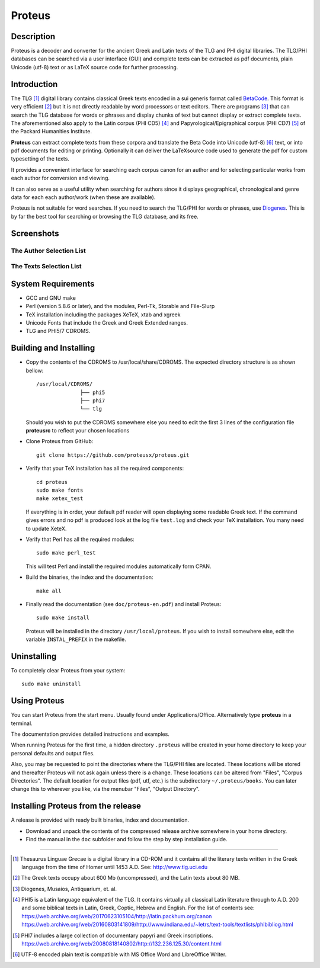 ++++++++++++++++
Proteus
++++++++++++++++

Description
___________

Proteus is a decoder and converter for the ancient Greek and Latin
texts of the TLG and PHI digital libraries.
The TLG/PHI databases can be searched via a user interface (GUI) and
complete texts can be extracted as pdf documents, plain Unicode (utf-8) text
or as \LaTeX\  source code for further processing.

Introduction
____________

The TLG [#]_ digital library contains classical Greek texts encoded in a sui generis
format called BetaCode_.  This format is very efficient [#]_ but it is not
directly readable by word processors or text editors.  There are programs [#]_
that can search the TLG database for words or phrases and display chunks of text
but cannot display or extract complete texts. The aforementioned also apply to the Latin corpus
(PHI CD5) [#]_ and Papyrological/Epigraphical corpus (PHI CD7) [#]_ of the Packard Humanities Institute.


**Proteus** can extract complete texts from these corpora and translate the Beta
Code into Unicode (utf-8) [#]_ text, or into pdf documents for editing or
printing. Optionally it can deliver the \LaTeX\ source code used to generate the
pdf for custom typesetting of the texts.

It provides a convenient interface for searching each corpus canon for an author
and for selecting particular works from each author for conversion and viewing.

It can also serve as a useful utility when searching for authors since it
displays geographical, chronological and genre data for each each author/work
(when these are available).

Proteus is not suitable for word searches.  If you need to search the TLG/PHI
for words or phrases, use Diogenes_. This is by far the best tool for searching
or browsing the TLG database, and its free.

Screenshots
___________


The Author Selection List
-------------------------

.. figure:: src/manual/images/authors-en.png
   :scale: 100
   :align: center
   :alt: Author Selection List




The Texts Selection List
------------------------

.. figure:: src/manual/images/works-en.png
   :scale: 100
   :align: center
   :alt: Texts Selection List


System Requirements
___________________

- GCC and GNU make
- Perl (version 5.8.6 or later), and the modules, Perl-Tk, Storable and
  File-Slurp
- TeX installation including the packages XeTeX, xtab and xgreek
- Unicode Fonts that include the Greek and Greek Extended  ranges.
- TLG and PHI5/7 CDROMS.

Building and Installing
_______________________

- Copy the contents of the CDROMS to /usr/local/share/CDROMS.
  The expected directory structure is as shown bellow::

              /usr/local/CDROMS/
                            ├── phi5
                            ├── phi7
                            └── tlg

  Should you wish to put the CDROMS somewhere else you need to edit the
  first 3 lines of the configuration file **proteusrc** to reflect your chosen
  locations

- Clone Proteus from GitHub::

          git clone https://github.com/proteusx/proteus.git

- Verify that your TeX installation has all the required components::

           cd proteus
           sudo make fonts
           make xetex_test

  If everything is in order, your default pdf reader will open displaying
  some readable Greek text.  If the command gives errors and no pdf is produced
  look at the log file ``test.log``  and check your
  TeX installation. You many need to update XeteX.

- Verify that Perl has all the required modules::

       sudo make perl_test

  This will test Perl and install the required modules automatically form CPAN.


- Build the binaries, the index and the documentation::

            make all

- Finally read the documentation (see ``doc/proteus-en.pdf``) and install Proteus::

           sudo make install

  Proteus will be installed in the directory ``/usr/local/proteus``.
  If you wish to install somewhere else, edit the variable ``INSTAL_PREFIX``
  in the makefile.

Uninstalling
____________

To completely clear Proteus from your system::

      sudo make uninstall


Using Proteus
_____________

You can start Proteus from the start menu.  Usually found under
Applications/Office. Alternatively type **proteus** in a terminal.

The documentation provides detailed instructions and examples.

When running Proteus for the first time, a hidden directory ``.proteus``
will be created in your home directory to keep your personal defaults and output files.

Also, you may be requested to point the directories where the TLG/PHI
files are located. These locations will be stored and thereafter
Proteus will not ask again unless there is a change.
These locations can be altered from "Files", "Corpus Directories".
The default location for output files (pdf, utf, etc.) is the
subdirectory ``~/.proteus/books``.  You can later change this
to wherever you like, via the menubar "Files", "Output Directory".

Installing Proteus from the release
___________________________________

A release is provided with ready built binaries, index and documentation.

- Download and unpack the contents of the compressed release archive somewhere in your home directory.

- Find the manual in the ``doc`` subfolder and follow the step by step installation guide.


---------------------------------------------------------------------------------------------



.. [#] Thesaurus Linguae Grecae is a digital library in a CD-ROM and it contains
   all the literary texts written in the Greek language from the time of Homer
   until 1453 A.D.  See: http://www.tlg.uci.edu

.. [#] The Greek texts occupy about 600 Mb (uncompressed), and the Latin texts
   about 80 MB.

.. [#] Diogenes, Musaios, Antiquarium, et. al.

.. [#] PHI5 is a Latin language equivalent of the TLG.  It contains virtually
        all classical Latin literature through to A.D. 200 and some biblical
        texts in Latin, Greek, Coptic, Hebrew and English. For the list of contents
        see:
        https://web.archive.org/web/20170623105104/http://latin.packhum.org/canon
        https://web.archive.org/web/20160803141809/http://www.indiana.edu/~letrs/text-tools/textlists/phibibliog.html

.. [#] PHI7 includes a large collection
        of documentary papyri and Greek inscriptions.
        https://web.archive.org/web/20080818140802/http://132.236.125.30/content.html

.. [#] UTF-8 encoded plain text is compatible with MS Office Word and LibreOffice Writer.

.. _BetaCode: http://stephanus.tlg.uci.edu/encoding.php
.. _Diogenes: https://d.iogen.es/d/
.. vim: set syntax=rst tw=80 spell fo=tq:
